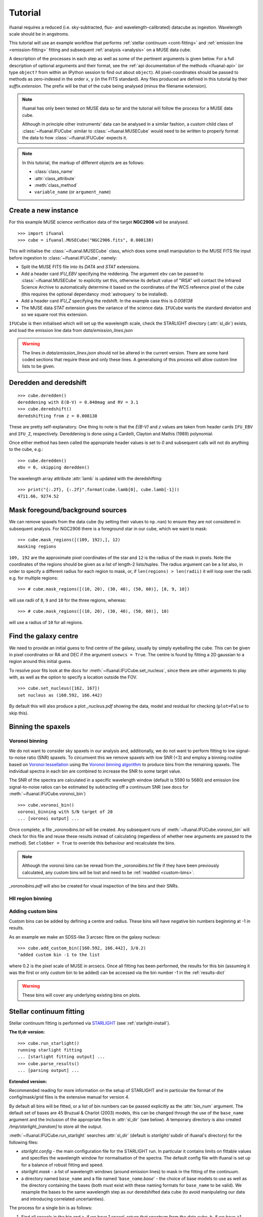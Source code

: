 Tutorial
========

ifuanal requires a reduced (i.e. sky-subtracted, flux- and
wavelength-calibrated) datacube as ingestion. Wavelength scale should be in
angstroms.

This tutorial will use an example workflow that performs :ref:`stellar
continuum <cont-fitting>` and :ref:`emission line <emission-fitting>` fitting and
subsequent :ref:`analysis <analysis>` on a MUSE data cube.

A description of the processes in each step as well as some of the pertinent
arguments is given below. For a full description of optional arguments and
their format, see the :ref:`api documentation of the methods <ifuanal-api>` (or type
``object?`` from within an IPython session to find out about ``object``). All
pixel-coordinates should be passed to methods as zero-indexed in the order
``x``, ``y`` (in the FITS standard). Any files produced are defined in this
tutorial by their `suffix.extension`. The prefix will be that of the cube being analysed
(minus the filename extension).

.. NOTE::

   ifuanal has only been tested on MUSE data so far and the tutorial will follow
   the process for a MUSE data cube.

   Although in principle other instruments' data can be analysed in a similar
   fashion, a custom child class of :class:`~ifuanal.IFUCube` similar to
   :class:`~ifuanal.MUSECube` would need to be written to properly format the
   data to how :class:`~ifuanal.IFUCube` expects it.

.. NOTE::

   In this tutorial, the markup of different objects are as follows:
   
   * :class:`class_name`
   * :attr:`class_attribute`
   * :meth:`class_method`
   * ``variable_name`` (or ``argument_name``)


Create a new instance
---------------------

For this example MUSE science verification data of the target **NGC2906** will be analysed.

::

  >>> import ifuanal 
  >>> cube = ifuanal.MUSECube("NGC2906.fits", 0.008138)

This will initialise the :class:`~ifuanal.MUSECube` class, which does some
small manipulation to the MUSE FITS file input before ingestion to
:class:`~ifuanal.IFUCube`, namely:

* Split the MUSE FITS file into its `DATA` and `STAT` extensions.
* Add a header card `IFU_EBV` specifying the reddening. The argument ``ebv`` can
  be passed to :class:`~ifuanal.MUSECube` to explicitly set this, otherwise its default value
  of "IRSA" will contact the Infrared Science Archive to automatically determine
  it based on the coordinates of the WCS reference pixel of the cube (this
  requires the optional dependancy :mod:`astroquery` to be installed).
* Add a header card `IFU_Z` specifying the redshift. In the example case this is
  `0.008138`
* The MUSE data `STAT` extension gives the variance of the science
  data. ``IFUCube`` wants the standard deviation and so we square root this
  extension.

``IFUCube`` is then initialised which will set up the wavelength scale, check
the STARLIGHT directory (:attr:`sl_dir`) exists, and load the emission line data
from `data/emission_lines.json`

.. WARNING::

   The lines in `data/emission_lines.json` should not be altered in the current
   version. There are some hard coded sections that require these and only these
   lines. A generalising of this process will allow custom line lists to be
   given.

.. _deredden-deredshift:

Deredden and deredshift
-----------------------

::

  >>> cube.deredden()
  dereddening with E(B-V) = 0.040mag and RV = 3.1
  >>> cube.deredshift()
  deredshifting from z = 0.008138

These are pretty self-explanatory. One thing to note is that the `E(B-V)` and
`z` values are taken from header cards ``IFU_EBV`` and ``IFU_Z``,
respectively. Dereddening is done using a Cardelli, Clayton and Mathis (1989)
polynomial.

Once either method has been called the appropriate header values is
set to `0` and subsequent calls will not do anything to the cube, e.g.::

  >>> cube.deredden()
  ebv = 0, skipping deredden()

The wavelength array attribute :attr:`lamb` is updated with the deredshifting:
::

  >>> print("{:.2f}, {:.2f}".format(cube.lamb[0], cube.lamb[-1]))
  4711.66, 9274.52

Mask foregound/background sources
---------------------------------

We can remove spaxels from the data cube (by setting their values to ``np.nan``)
to ensure they are not considered in subsequent analysis. For NGC2906 there is a
foreground star in our cube, which we want to mask: ::

  >>> cube.mask_regions([(109, 192),], 12)
  masking regions

``109, 192`` are the approximate pixel coordinates of the star
and ``12`` is the radius of the mask in pixels. Note the coordinates of the
regions should be given as a list of length-2 lists/tuples. The radius argument
can be a list also, in order to specify a different radius for each region to
mask, or, if ``len(regions) > len(radii)`` it will loop over the radii. e.g. for
multiple regions: ::

  >>> # cube.mask_regions([(10, 20), (30, 40), (50, 60)], [8, 9, 10])

will use radii of ``8``, ``9`` and ``10`` for the three regions, whereas: ::

  >>> # cube.mask_regions([(10, 20), (30, 40), (50, 60)], 10)

will use a radius of ``10`` for all regions.


Find the galaxy centre
----------------------

We need to provide an initial guess to find centre of the galaxy, usually by
simply eyeballing the cube. This can be given in pixel coordinates or RA and
DEC if the argument ``usewcs = True``. The centre is found by fitting a 2D
gaussian to a region around this initial guess.

To resolve poor fits look at the docs for :meth:`~ifuanal.IFUCube.set_nucleus`,
since there are other arguments to play with, as well as the option to specify
a location outside the FOV. ::

  >>> cube.set_nucleus([162, 167])
  set nucleus as (160.592, 166.442)

By default this will also produce a plot `_nucleus.pdf` showing the data, model
and residual for checking (``plot=False`` to skip this).

.. TODO::

   The use of this in the analsis is currently quite limited. Further updates
   will use this to calculate e.g. deprojected distances of bins and provide
   maps in terms of offset from the centre.

Binning the spaxels
-------------------

Voronoi binning
^^^^^^^^^^^^^^^

We do not want to consider sky spaxels in our analysis and, additionally, we do
not want to perform fitting to low signal-to-noise ratio (SNR) spaxels. To
circumvent this we remove spaxels with low SNR (<3) and employ a binning routine
based on `Voronoi tessellation <https://en.wikipedia.org/wiki/Voronoi_diagram>`_
using the `Voronoi binning algorithm
<http://www-astro.physics.ox.ac.uk/~mxc/software/>`_ to produce bins from the
remaining spaxels. The individual spectra in each bin are combined to increase
the SNR to some target value.

The SNR of the spectra are calculated in a specific wavelength window (default is 5590 to 5680) and
emission line signal-to-noise ratios can be estimated by subtracting off a
continuum SNR (see docs for :meth:`~ifuanal.IFUCube.voronoi_bin`) ::

  >>> cube.voronoi_bin()
  voronoi_binning with S/N target of 20
  ... [voronoi output] ...

Once complete, a file `_voronoibins.txt` will be created. Any subsequent runs of
:meth:`~ifuanal.IFUCube.voronoi_bin` will check for this file and reuse these results instead of
calculating (regardless of whether new arguments are passed to the method). Set ``clobber = True`` to override this behaviour and recalculate the bins.

.. NOTE::

   Although the voronoi bins can be reread from the `_voronoibins.txt` file if
   they have been previously calculated, any custom bins will be lost and need
   to be :ref:`readded <custom-bins>`.

`_voronoibins.pdf` will also be created for visual inspection of the bins and
their SNRs.

HII region binning
^^^^^^^^^^^^^^^^^^

.. TODO::
   
   This is to be added as an alternative to the voronoi binning scheme based on
   `HII explorer`.

.. _custom-bins:

Adding custom bins
^^^^^^^^^^^^^^^^^^

Custom bins can be added by defining a centre and radius. These bins will have
negative bin numbers beginning at -1 in results.

As an example we make an SDSS-like 3 arcsec fibre on the galaxy nucleus: ::

  >>> cube.add_custom_bin([160.592, 166.442], 3/0.2)
  "added custom bin -1 to the list

where 0.2 is the pixel scale of MUSE in arcsecs. Once all fitting has been performed, the results for this bin (assuming it was the first or only custom bin to be added) can be accessed via the bin number -1 in the :ref:`results-dict`

.. TODO::

   Currently this is limited only to circular bins but arbitrary bins (by just
   specifying a list of ``x`` and ``y`` pixel coordinates) should be added.

.. WARNING::

   These bins will cover any underlying existing bins on plots.

.. _cont-fitting:

Stellar continuum fitting
-------------------------

Stellar continuum fitting is performed via `STARLIGHT
<http://astro.ufsc.br/starlight/>`_ (see :ref:`starlight-install`). 

**The tl;dr version:** ::

  >>> cube.run_starlight()
  running starlight fitting
  ... [starlight fitting output] ...
  >>> cube.parse_results()
  ... [parsing output] ...

**Extended version:**

Recommended reading for more information on the setup of STARLIGHT and in
particular the format of the config/mask/grid files is the extensive manual for
version 4.

By default all bins will be fitted, or a list of bin numbers can be passed
explicitly as the :attr:`bin_num` argument. The default set of bases are 45
Bruzual & Charlot (2003) models, this can be changed through the use of the
``base_name`` argument and the inclusion of the appropriate files in
:attr:`sl_dir` (see below). A temporary directory is also created
`/tmp/starlight_[random]` to store all the output.

:meth:`~ifuanal.IFUCube.run_starlight` searches :attr:`sl_dir` (default is
`starlight/` subdir of ifuanal\'s directory) for the following files:

* `starlight.config` - the main configuration file for the STARLIGHT
  run. In particular it contains limits on fittable values and specifies the
  wavelength window for normalisation of the spectra. The default config file
  with ifuanal is set up for a balance of robust fitting and speed.
* `starlight.mask` - a list of wavelength windows (around emission lines) to
  mask in the fitting of the continuum.
* a directory named ``base_name`` and a file named '``base_name``\ `.base`' -
  the choice of base models to use as well as the directory containing the bases
  (both must exist with these naming formats for ``base_name`` to be valid). We
  resample the bases to the same wavelength step as our deredshifted data cube
  (to avoid manipulating our data and introducing correlated uncertainties).

The process for a single bin is as follows:

1. Find all spaxels in the bin and
   a. if we have 1 spaxel, return that spectrum from the data cube.
   b. if we have >1 spaxels, return the weighted mean of these spectra from the
   data cube.
2. Write the spectrum to `/tmp/starlight_[random]/spec_[random]`.
3. Write a `grid` file used by STARLIGHT to
   `/tmp/starlight_[random]/grid_[random]`.
4. Call the STARLIGHT executable for this bin and return the file name of the
   output.

Once all bins are fit the file names of the results are mapped to the bin
numbers in a text file `_sloutputs.txt` as well as in a dictionary,
:attr:`sl_output`, in the class.

A call to :meth:`~ifuanal.IFUCube.parse_results` will then read these STARLIGHT output files
and store the pertinant results into a large dictionary :attr:`results` (see
:ref:`results-dict`). Any bins without output or where the output does not
follow the standard STARLIGHT output style will not be saved and their values
will also be removed from :attr:`bin_nums` (i.e. they are not considered in the
emission line fitting).

.. _emission-fitting:

Emission line fitting
---------------------

Emission line fitting is done with a set of single gaussians, one for each of
the lines given in `data/emission_lines.json`.

**The tl;dr version:** ::

  >>> cube.run_emission_lines()
  ... [emission lines output] ...
  >>> cube.get_emission_line_fluxes()
  >>> cube.get_emission_line_metallicities()

**Extended version:**

The emission line model is formed from the addition of gaussians via
`astropy\'s compound models
<http://docs.astropy.org/en/stable/modeling/compound-models.html>`_ and is fit
using a `Levenberg-Marquardt LSQ fitter
<http://docs.astropy.org/en/stable/api/astropy.modeling.fitting.LevMarLSQFitter.html#astropy.modeling.fitting.LevMarLSQFitter>`_.

As with the :ref:`continuum fitting <cont-fitting>`, by default all bins (that
have a valid STARLIGHT output) are fit, or a list of specific bins to be fit
can be passed as ``bin_num``.

Especially with lower SNR features, the fitter is suceptible to finding local
minima in the LSQ sense and is very sensitive to the inital guess for the
amplitude, mean and standard deviation of the gaussians. To circumvent this a
somewhat brute force method is overlaid on the minimisation of the fitter, as
well as applying some conditions to the fitted parameters:

* A grid of initial guesses with every combination of the initial guess lists is formed:
  * The arguments ``vd_init``, ``v0_init`` and ``amp_init`` are the
  initial guesses for the standard deviation (in km/s), mean offset (in km/s)
  and amplitude (in units of ``fobs_norm`` -- see STARLIGHT). See the docs
  for :meth:`~ifuanal.IFUCube.run_emission_lines` for more information.
* The standard deviation of the emission lines are restricted to between 5 and
  120 km/s by default, this can be altered with the argument
  ``stddev_bounds``.
* The offset of the lines is limited to between -500 and +500 km/s (from the
  overall :ref:`deredshifted cube <deredden-deredshift>`) by
  default, this can be altered with the argument ``offset_bounds``.
* The mean and standard deviation of the balmer lines are tied to be the
  same. The forbidden lines are also tied to each other but they can differ
  from the balmer values.
* If any negative amplitude is found, it is set to zero (since we are dealing
  only with emission lines currently).

Each of the initial guess combinations in the grid is fitted with the fitter and the :math:`\chi^2`/dof value of the fit stored; the minimum :math:`\chi^2`/dof is taken as the best fit.

.. _saving-loading:

Saving and loading instances
----------------------------

It is possible to save your current instance to preserve results and load these
results later or elsewhere via pickling (performed with `dill
<`https://github.com/uqfoundation/dill>`_). ::

  >>> cube.save_pkl()
  writing to temporary pickle file /cwd/ifuanal_[random].pkl
  moving to NGC2906.pkl

The instance ``cube`` is now stored in `NGC2906.pkl`, including all results of
fitting, the data and stddev cube etc. This file can then be loaded later to
resturn to the same state:::

  >>> cube2 = ifuanal.IFUCube.load_pkl("NGC2906.pkl")
  loaded pkl file NGC2906.pkl

And ``cube2`` will have all the attributes of the ``cube`` class: ::

  >>> print cube2.nucleus
  (160.592, 166.442)

.. WARNING::

   This appears to breakdown with large numbers of bins (not sure exactly but
   >6000). This is probably a filesize issue that may be fixed by saving the
   altered datacube separately from the pickle file and reingesting it upon load
   since.


.. _analysis:

Analysis
--------

After the fitting has been done for the continuum and emission lines, then we
can do all this fancy stuff...

.. _results-dict:

:attr:`results` dictionary
^^^^^^^^^^^^^^^^^^^^^^^^^^^^
As an example, to see the results for a bin of number
``bn``, type:::

  >>> cube.results["bin"][bn]
  ... [bin results output] ...

The ``results`` dictionary contains

.. TODO::
   Write this section.


Plotting
^^^^^^^^

Once all fitting has been done, maps of the bins with various quantities can be
output...

.. TODO::
   Write this section.

.. Warning:: 
   Plotting will fail if use more than 6 metallicities are used in the
   STARLIGHT bases, or if the number of ages for each metallicity are different.
